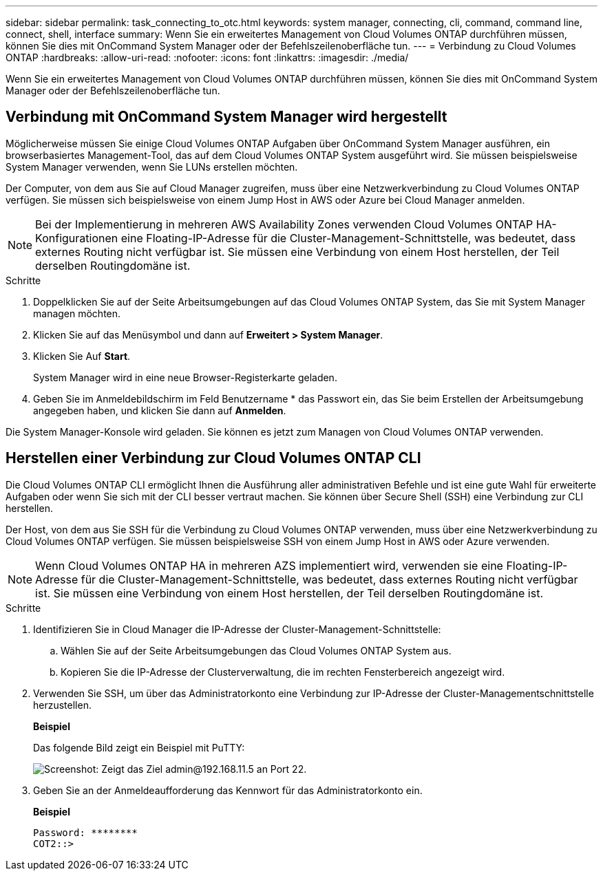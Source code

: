 ---
sidebar: sidebar 
permalink: task_connecting_to_otc.html 
keywords: system manager, connecting, cli, command, command line, connect, shell, interface 
summary: Wenn Sie ein erweitertes Management von Cloud Volumes ONTAP durchführen müssen, können Sie dies mit OnCommand System Manager oder der Befehlszeilenoberfläche tun. 
---
= Verbindung zu Cloud Volumes ONTAP
:hardbreaks:
:allow-uri-read: 
:nofooter: 
:icons: font
:linkattrs: 
:imagesdir: ./media/


Wenn Sie ein erweitertes Management von Cloud Volumes ONTAP durchführen müssen, können Sie dies mit OnCommand System Manager oder der Befehlszeilenoberfläche tun.



== Verbindung mit OnCommand System Manager wird hergestellt

Möglicherweise müssen Sie einige Cloud Volumes ONTAP Aufgaben über OnCommand System Manager ausführen, ein browserbasiertes Management-Tool, das auf dem Cloud Volumes ONTAP System ausgeführt wird. Sie müssen beispielsweise System Manager verwenden, wenn Sie LUNs erstellen möchten.

Der Computer, von dem aus Sie auf Cloud Manager zugreifen, muss über eine Netzwerkverbindung zu Cloud Volumes ONTAP verfügen. Sie müssen sich beispielsweise von einem Jump Host in AWS oder Azure bei Cloud Manager anmelden.


NOTE: Bei der Implementierung in mehreren AWS Availability Zones verwenden Cloud Volumes ONTAP HA-Konfigurationen eine Floating-IP-Adresse für die Cluster-Management-Schnittstelle, was bedeutet, dass externes Routing nicht verfügbar ist. Sie müssen eine Verbindung von einem Host herstellen, der Teil derselben Routingdomäne ist.

.Schritte
. Doppelklicken Sie auf der Seite Arbeitsumgebungen auf das Cloud Volumes ONTAP System, das Sie mit System Manager managen möchten.
. Klicken Sie auf das Menüsymbol und dann auf *Erweitert > System Manager*.
. Klicken Sie Auf *Start*.
+
System Manager wird in eine neue Browser-Registerkarte geladen.

. Geben Sie im Anmeldebildschirm im Feld Benutzername * das Passwort ein, das Sie beim Erstellen der Arbeitsumgebung angegeben haben, und klicken Sie dann auf *Anmelden*.


Die System Manager-Konsole wird geladen. Sie können es jetzt zum Managen von Cloud Volumes ONTAP verwenden.



== Herstellen einer Verbindung zur Cloud Volumes ONTAP CLI

Die Cloud Volumes ONTAP CLI ermöglicht Ihnen die Ausführung aller administrativen Befehle und ist eine gute Wahl für erweiterte Aufgaben oder wenn Sie sich mit der CLI besser vertraut machen. Sie können über Secure Shell (SSH) eine Verbindung zur CLI herstellen.

Der Host, von dem aus Sie SSH für die Verbindung zu Cloud Volumes ONTAP verwenden, muss über eine Netzwerkverbindung zu Cloud Volumes ONTAP verfügen. Sie müssen beispielsweise SSH von einem Jump Host in AWS oder Azure verwenden.


NOTE: Wenn Cloud Volumes ONTAP HA in mehreren AZS implementiert wird, verwenden sie eine Floating-IP-Adresse für die Cluster-Management-Schnittstelle, was bedeutet, dass externes Routing nicht verfügbar ist. Sie müssen eine Verbindung von einem Host herstellen, der Teil derselben Routingdomäne ist.

.Schritte
. Identifizieren Sie in Cloud Manager die IP-Adresse der Cluster-Management-Schnittstelle:
+
.. Wählen Sie auf der Seite Arbeitsumgebungen das Cloud Volumes ONTAP System aus.
.. Kopieren Sie die IP-Adresse der Clusterverwaltung, die im rechten Fensterbereich angezeigt wird.


. Verwenden Sie SSH, um über das Administratorkonto eine Verbindung zur IP-Adresse der Cluster-Managementschnittstelle herzustellen.
+
*Beispiel*

+
Das folgende Bild zeigt ein Beispiel mit PuTTY:

+
image:screenshot_cli2.gif["Screenshot: Zeigt das Ziel admin@192.168.11.5 an Port 22."]

. Geben Sie an der Anmeldeaufforderung das Kennwort für das Administratorkonto ein.
+
*Beispiel*

+
....
Password: ********
COT2::>
....

